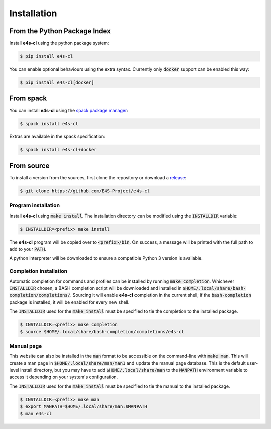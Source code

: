 .. _install:

Installation
================

From the Python Package Index
------------------------------

Install **e4s-cl** using the python package system:

.. code-block:: bash

   $ pip install e4s-cl

You can enable optional behaviours using the extra syntax. Currently only :code:`docker` support can be enabled this way:

.. code-block:: bash

   $ pip install e4s-cl[docker]

From spack
-----------

You can install **e4s-cl** using the `spack package manager <https://github.com/spack/spack>`_:

.. code-block:: bash

   $ spack install e4s-cl

Extras are available in the spack specification:

.. code-block:: bash

   $ spack install e4s-cl+docker

From source
-------------

To install a version from the sources, first clone the repository or download a `release <https://github.com/E4S-Project/e4s-cl/releases>`_:

.. code-block:: bash

    $ git clone https://github.com/E4S-Project/e4s-cl

Program installation
*********************

Install **e4s-cl** using :code:`make install`. The installation directory can be modified using the :code:`INSTALLDIR` variable:

.. code-block:: bash

    $ INSTALLDIR=<prefix> make install

The **e4s-cl** program will be copied over to :code:`<prefix>/bin`. On success, a message will be printed with the full path to add to your :code:`PATH`.

A python interpreter will be downloaded to ensure a compatible Python 3 version is available.

Completion installation
************************

Automatic completion for commands and profiles can be installed by running :code:`make completion`. Whichever :code:`INSTALLDIR` chosen, a BASH completion script will be downloaded and installed in :code:`$HOME/.local/share/bash-completion/completions/`.
Sourcing it will enable **e4s-cl** completion in the current shell; if the :code:`bash-completion` package is installed, it will be enabled for every new shell.

The :code:`INSTALLDIR` used for the :code:`make install` must be specified to tie the completion to the installed package.

.. code-block:: bash

    $ INSTALLDIR=<prefix> make completion
    $ source $HOME/.local/share/bash-completion/completions/e4s-cl

Manual page
************

This website can also be installed in the :code:`man` format to be accessible on the command-line with :code:`make man`. This will create a man page in :code:`$HOME/.local/share/man/man1` and update the manual page database. This is the default user-level install directory, but you may have to add :code:`$HOME/.local/share/man` to the :code:`MANPATH` environment variable to access it depending on your system's configuration.

The :code:`INSTALLDIR` used for the :code:`make install` must be specified to tie the manual to the installed package.

.. code-block:: bash

    $ INSTALLDIR=<prefix> make man
    $ export MANPATH=$HOME/.local/share/man:$MANPATH
    $ man e4s-cl
